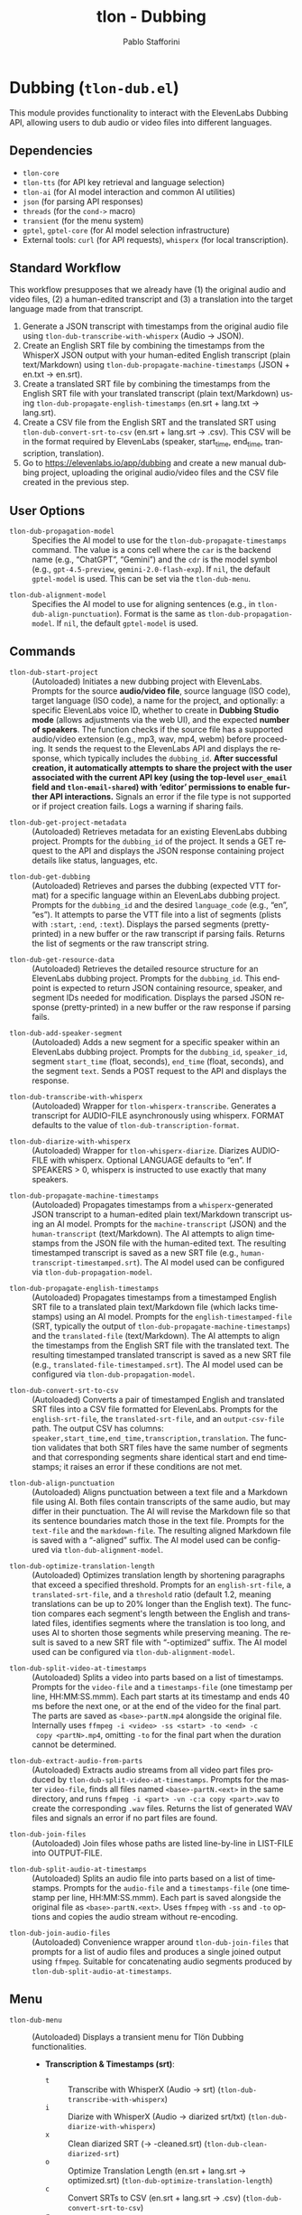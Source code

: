 #+title: tlon - Dubbing
#+author: Pablo Stafforini
#+EXCLUDE_TAGS: noexport
#+language: en
#+options: ':t toc:nil author:t email:t num:t
#+startup: content
#+texinfo_header: @set MAINTAINERSITE @uref{https://github.com/tlon-team/tlon,maintainer webpage}
#+texinfo_header: @set MAINTAINER Pablo Stafforini
#+texinfo_header: @set MAINTAINEREMAIL @email{pablo@tlon.team}
#+texinfo_header: @set MAINTAINERCONTACT @uref{mailto:pablo@tlon.team,contact the maintainer}
#+texinfo: @insertcopying
* Dubbing (=tlon-dub.el=)
:PROPERTIES:
:CUSTOM_ID: h:tlon-dub
:END:

This module provides functionality to interact with the ElevenLabs Dubbing API, allowing users to dub audio or video files into different languages.

** Dependencies
:PROPERTIES:
:CUSTOM_ID: h:tlon-dub-dependencies
:END:

+ =tlon-core=
+ =tlon-tts= (for API key retrieval and language selection)
+ =tlon-ai= (for AI model interaction and common AI utilities)
+ =json= (for parsing API responses)
+ =threads= (for the =cond->= macro)
+ =transient= (for the menu system)
+ =gptel=, =gptel-core= (for AI model selection infrastructure)
+ External tools: =curl= (for API requests), =whisperx= (for local transcription).

** Standard Workflow
:PROPERTIES:
:CUSTOM_ID: h:tlon-dub-workflow
:END:

This workflow presupposes that we already have (1) the original audio and video files, (2) a human-edited transcript and (3) a translation into the target language made from that transcript.

1. Generate a JSON transcript with timestamps from the original audio file using ~tlon-dub-transcribe-with-whisperx~ (Audio -> JSON).
2. Create an English SRT file by combining the timestamps from the WhisperX JSON output with your human-edited English transcript (plain text/Markdown) using ~tlon-dub-propagate-machine-timestamps~ (JSON + en.txt -> en.srt).
3. Create a translated SRT file by combining the timestamps from the English SRT file with your translated transcript (plain text/Markdown) using ~tlon-dub-propagate-english-timestamps~ (en.srt + lang.txt -> lang.srt).
4. Create a CSV file from the English SRT and the translated SRT using ~tlon-dub-convert-srt-to-csv~ (en.srt + lang.srt -> .csv). This CSV will be in the format required by ElevenLabs (speaker, start_time, end_time, transcription, translation).
5. Go to [[https://elevenlabs.io/app/dubbing]] and create a new manual dubbing project, uploading the original audio/video files and the CSV file created in the previous step.

** User Options
:PROPERTIES:
:CUSTOM_ID: h:tlon-dub-options
:END:

#+vindex: tlon-dub-propagation-model
+ ~tlon-dub-propagation-model~ :: Specifies the AI model to use for the ~tlon-dub-propagate-timestamps~ command. The value is a cons cell where the =car= is the backend name (e.g., "ChatGPT", "Gemini") and the =cdr= is the model symbol (e.g., =gpt-4.5-preview=, =gemini-2.0-flash-exp=). If =nil=, the default =gptel-model= is used. This can be set via the ~tlon-dub-menu~.
#+vindex: tlon-dub-alignment-model
+ ~tlon-dub-alignment-model~ :: Specifies the AI model to use for aligning sentences (e.g., in ~tlon-dub-align-punctuation~). Format is the same as ~tlon-dub-propagation-model~. If =nil=, the default =gptel-model= is used.

** Commands
:PROPERTIES:
:CUSTOM_ID: h:tlon-dub-commands
:END:

#+findex: tlon-dub-start-project
+ ~tlon-dub-start-project~ :: (Autoloaded) Initiates a new dubbing project with ElevenLabs. Prompts for the source *audio/video file*, source language (ISO code), target language (ISO code), a name for the project, and optionally: a specific ElevenLabs voice ID, whether to create in *Dubbing Studio mode* (allows adjustments via the web UI), and the expected *number of speakers*. The function checks if the source file has a supported audio/video extension (e.g., mp3, wav, mp4, webm) before proceeding. It sends the request to the ElevenLabs API and displays the response, which typically includes the =dubbing_id=. *After successful creation, it automatically attempts to share the project with the user associated with the current API key (using the top-level =user_email= field and =tlon-email-shared=) with 'editor' permissions to enable further API interactions.* Signals an error if the file type is not supported or if project creation fails. Logs a warning if sharing fails.

#+findex: tlon-dub-get-project-metadata
+ ~tlon-dub-get-project-metadata~ :: (Autoloaded) Retrieves metadata for an existing ElevenLabs dubbing project. Prompts for the =dubbing_id= of the project. It sends a GET request to the API and displays the JSON response containing project details like status, languages, etc.

#+findex: tlon-dub-get-dubbing
+ ~tlon-dub-get-dubbing~ :: (Autoloaded) Retrieves and parses the dubbing (expected VTT format) for a specific language within an ElevenLabs dubbing project. Prompts for the =dubbing_id= and the desired =language_code= (e.g., "en", "es"). It attempts to parse the VTT file into a list of segments (plists with =:start=, =:end=, =:text=). Displays the parsed segments (pretty-printed) in a new buffer or the raw transcript if parsing fails. Returns the list of segments or the raw transcript string.

#+findex: tlon-dub-get-resource-data
+ ~tlon-dub-get-resource-data~ :: (Autoloaded) Retrieves the detailed resource structure for an ElevenLabs dubbing project. Prompts for the =dubbing_id=. This endpoint is expected to return JSON containing resource, speaker, and segment IDs needed for modification. Displays the parsed JSON response (pretty-printed) in a new buffer or the raw response if parsing fails.

#+findex: tlon-dub-add-speaker-segment
+ ~tlon-dub-add-speaker-segment~ :: (Autoloaded) Adds a new segment for a specific speaker within an ElevenLabs dubbing project. Prompts for the =dubbing_id=, =speaker_id=, segment =start_time= (float, seconds), =end_time= (float, seconds), and the segment =text=. Sends a POST request to the API and displays the response.
#+findex: tlon-dub-transcribe-with-whisperx
+ ~tlon-dub-transcribe-with-whisperx~ :: (Autoloaded) Wrapper for ~tlon-whisperx-transcribe~. Generates a transcript for AUDIO-FILE asynchronously using whisperx. FORMAT defaults to the value of ~tlon-dub-transcription-format~.
#+findex: tlon-dub-diarize-with-whisperx
+ ~tlon-dub-diarize-with-whisperx~ :: (Autoloaded) Wrapper for ~tlon-whisperx-diarize~. Diarizes AUDIO-FILE with whisperx. Optional LANGUAGE defaults to "en". If SPEAKERS > 0, whisperx is instructed to use exactly that many speakers.
#+findex: tlon-dub-propagate-machine-timestamps
+ ~tlon-dub-propagate-machine-timestamps~ :: (Autoloaded) Propagates timestamps from a =whisperx=-generated JSON transcript to a human-edited plain text/Markdown transcript using an AI model. Prompts for the =machine-transcript= (JSON) and the =human-transcript= (text/Markdown). The AI attempts to align timestamps from the JSON file with the human-edited text. The resulting timestamped transcript is saved as a new SRT file (e.g., =human-transcript-timestamped.srt=). The AI model used can be configured via ~tlon-dub-propagation-model~.
#+findex: tlon-dub-propagate-english-timestamps
+ ~tlon-dub-propagate-english-timestamps~ :: (Autoloaded) Propagates timestamps from a timestamped English SRT file to a translated plain text/Markdown file (which lacks timestamps) using an AI model. Prompts for the =english-timestamped-file= (SRT, typically the output of ~tlon-dub-propagate-machine-timestamps~) and the =translated-file= (text/Markdown). The AI attempts to align the timestamps from the English SRT file with the translated text. The resulting timestamped translated transcript is saved as a new SRT file (e.g., =translated-file-timestamped.srt=). The AI model used can be configured via ~tlon-dub-propagation-model~.
#+findex: tlon-dub-convert-srt-to-csv
+ ~tlon-dub-convert-srt-to-csv~ :: (Autoloaded) Converts a pair of timestamped English and translated SRT files into a CSV file formatted for ElevenLabs. Prompts for the =english-srt-file=, the =translated-srt-file=, and an =output-csv-file= path. The output CSV has columns: =speaker,start_time,end_time,transcription,translation=. The function validates that both SRT files have the same number of segments and that corresponding segments share identical start and end timestamps; it raises an error if these conditions are not met.

#+findex: tlon-dub-align-punctuation
+ ~tlon-dub-align-punctuation~ :: (Autoloaded) Aligns punctuation between a text file and a Markdown file using AI. Both files contain transcripts of the same audio, but may differ in their punctuation. The AI will revise the Markdown file so that its sentence boundaries match those in the text file. Prompts for the =text-file= and the =markdown-file=. The resulting aligned Markdown file is saved with a "-aligned" suffix. The AI model used can be configured via ~tlon-dub-alignment-model~.

#+findex: tlon-dub-optimize-translation-length
+ ~tlon-dub-optimize-translation-length~ :: (Autoloaded) Optimizes translation length by shortening paragraphs that exceed a specified threshold. Prompts for an =english-srt-file=, a =translated-srt-file=, and a =threshold= ratio (default 1.2, meaning translations can be up to 20% longer than the English text). The function compares each segment's length between the English and translated files, identifies segments where the translation is too long, and uses AI to shorten those segments while preserving meaning. The result is saved to a new SRT file with "-optimized" suffix. The AI model used can be configured via ~tlon-dub-alignment-model~.

#+findex: tlon-dub-split-video-at-timestamps
+ ~tlon-dub-split-video-at-timestamps~ :: (Autoloaded) Splits a video into
  parts based on a list of timestamps. Prompts for the =video-file= and a
  =timestamps-file= (one timestamp per line, HH:MM:SS.mmm). Each part starts at
  its timestamp and ends 40 ms before the next one, or at the end of the video
  for the final part. The parts are saved as =<base>-partN.mp4= alongside the
  original file. Internally uses =ffmpeg -i <video> -ss <start> -to <end> -c
  copy <partN>.mp4=, omitting =-to= for the final part when the duration cannot
  be determined.

#+findex: tlon-dub-extract-audio-from-parts
+ ~tlon-dub-extract-audio-from-parts~ :: (Autoloaded) Extracts audio streams from all video part files produced by ~tlon-dub-split-video-at-timestamps~. Prompts for the master =video-file=, finds all files named =<base>-partN.<ext>= in the same directory, and runs =ffmpeg -i <part> -vn -c:a copy <part>.wav= to create the corresponding =.wav= files. Returns the list of generated WAV files and signals an error if no part files are found.

#+findex: tlon-dub-join-files
+ ~tlon-dub-join-files~ :: (Autoloaded) Join files whose paths are listed line-by-line in LIST-FILE into OUTPUT-FILE.

#+findex: tlon-dub-split-audio-at-timestamps
+ ~tlon-dub-split-audio-at-timestamps~ :: (Autoloaded) Splits an audio file into parts based on a list of timestamps. Prompts for the =audio-file= and a =timestamps-file= (one timestamp per line, HH:MM:SS.mmm). Each part is saved alongside the original file as =<base>-partN.<ext>=. Uses =ffmpeg= with =-ss= and =-to= options and copies the audio stream without re-encoding.

#+findex: tlon-dub-join-audio-files
+ ~tlon-dub-join-audio-files~ :: (Autoloaded) Convenience wrapper around ~tlon-dub-join-files~ that prompts for a list of audio files and produces a single joined output using =ffmpeg=. Suitable for concatenating audio segments produced by ~tlon-dub-split-audio-at-timestamps~.

** Menu
:PROPERTIES:
:CUSTOM_ID: h:tlon-dub-menu
:END:

#+findex: tlon-dub-menu
+ ~tlon-dub-menu~ :: (Autoloaded) Displays a transient menu for Tlön Dubbing functionalities.
  + *Transcription & Timestamps (srt)*:
    + =t= :: Transcribe with WhisperX (Audio -> srt) (~tlon-dub-transcribe-with-whisperx~)
    + =i= :: Diarize with WhisperX (Audio -> diarized srt/txt) (~tlon-dub-diarize-with-whisperx~)
    + =x= :: Clean diarized SRT (-> -cleaned.srt) (~tlon-dub-clean-diarized-srt~)
    + =o= :: Optimize Translation Length (en.srt + lang.srt -> optimized.srt) (~tlon-dub-optimize-translation-length~)
    + =c= :: Convert SRTs to CSV (en.srt + lang.srt -> .csv) (~tlon-dub-convert-srt-to-csv~)
    + =r= :: Resegment SRT (speaker/min-30s) (~tlon-dub-resegment-srt~)
    + =p= :: Split video by timestamps (video + txt -> parts)
      (~tlon-dub-split-video-at-timestamps~)
    + =u= :: Extract audio from parts (parts.mp4 -> parts.wav)
      (~tlon-dub-extract-audio-from-parts~)
  + *ElevenLabs API*:
    + =s= :: Start New Dubbing Project (~tlon-dub-start-project~)
    + =d= :: Get Project Metadata (~tlon-dub-get-project-metadata~)
    + =g= :: Get Dubbing Transcript (VTT) (~tlon-dub-get-dubbing~)
    + =R= :: Get Resource Data (~tlon-dub-get-resource-data~)
    + =A= :: Add Speaker Segment (~tlon-dub-add-speaker-segment~)
  + *Options*:
    + =-m= :: Propagation model (~tlon-dub-infix-select-propagation-model~)
    + =-a= :: Alignment model (~tlon-dub-infix-select-alignment-model~)
    + =-f= :: Transcription format (~tlon-dub-infix-select-transcription-format~)

** Internal Functions and Variables
:PROPERTIES:
:CUSTOM_ID: h:tlon-dub-internals
:END:

*** Helper Functions
:PROPERTIES:
:CUSTOM_ID: h:tlon-dub-helpers
:END:
#+findex: tlon-dub--get-content-type
+ ~tlon-dub--get-content-type~ :: Takes a filename and returns the corresponding MIME content type string (e.g., ="audio/mpeg"=, ="video/webm"=) based on its file extension. Returns =nil= if the extension is not recognized or not suitable for the dubbing API (e.g., text files).
#+findex: tlon-dub--parse-vtt
+ ~tlon-dub--parse-vtt~ :: Parses a string containing VTT transcript data. Returns a list of plists, where each plist represents a segment and contains =:start= (string), =:end= (string), and =:text= (string) keys. Returns nil or an incomplete list if parsing fails.
#+findex: tlon-dub-convert-vtt-to-csv
+ ~tlon-dub-convert-vtt-to-csv~ :: Converts a VTT file (in the complex format with headers, blank lines, tagged text, and duplicated entries) to a CSV file suitable for ElevenLabs.
#+findex: tlon-dub--parse-srt
+ ~tlon-dub--parse-srt~ :: Parses an SRT =file= and returns a list of segments. Each segment is a plist with =:start= (string, "HH:MM:SS,mmm"), =:end= (string, "HH:MM:SS,mmm"), and =:text= (string) keys. Handles optional segment numbers, optional paragraph numbers that may precede the timestamp line, and CR/LF line endings. Returns =nil= if parsing fails or the file is empty.
#+findex: tlon-dub--csv-escape-string
+ ~tlon-dub--csv-escape-string~ :: Escapes a =str= for CSV output by doubling any internal double quotes and then enclosing the entire string in double quotes.
#+findex: tlon-dub--share-project-with-self
+ ~tlon-dub--share-project-with-self~ :: (Internal) Shares a given resource ID (dubbing project ID) with the *user associated with the current API key* (using the top-level =user_email= field in the JSON payload and the email stored in =tlon-email-shared=) granting the "editor" role. Called automatically after project creation. Returns =t= on success, =nil= on failure.

*** Constants
:PROPERTIES:
:CUSTOM_ID: h:tlon-dub-constants
:END:
#+vindex: tlon-dub-api-base-url
+ ~tlon-dub-api-base-url~ :: The base URL for the ElevenLabs v1 API ("https://api.elevenlabs.io/v1").
#+vindex: tlon-dub-start-project-endpoint
+ ~tlon-dub-start-project-endpoint~ :: The specific API endpoint used for creating a new dubbing project ("/dubbing").
#+vindex: tlon-dub-get-project-metadata-endpoint
+ ~tlon-dub-get-project-metadata-endpoint~ :: The API endpoint format string used for retrieving metadata about a specific dubbing project ("/dubbing/%s"). Requires the =dubbing_id= to be formatted into the string.
#+vindex: tlon-dub-get-dubbing-endpoint
+ ~tlon-dub-get-dubbing-endpoint~ :: The API endpoint format string used for retrieving the dubbing of a project for a specific language ("/dubbing/%s/transcript/%s"). Requires the =dubbing_id= and =language_code= to be formatted into the string.
#+vindex: tlon-dub-get-resource-data-endpoint
+ ~tlon-dub-get-resource-data-endpoint~ :: The API endpoint format string used for retrieving the detailed resource structure of a dubbing project ("/dubbing/resource/%s"). Requires the =dubbing_id= to be formatted into the string.
#+vindex: tlon-dub-share-resource-endpoint
+ ~tlon-dub-share-resource-endpoint~ :: The API endpoint format string used for sharing a workspace resource ("/workspace/resources/%s/share"). Requires the =resource_id= (which is the =dubbing_id= for dubbing projects) to be formatted into the string.
#+vindex: tlon-dub-add-speaker-segment-endpoint
+ ~tlon-dub-add-speaker-segment-endpoint~ :: The API endpoint format string used for adding a segment to a specific speaker within a dubbing project ("/dubbing/resource/%s/speaker/%s/segment"). Requires the =dubbing_id= and =speaker_id= to be formatted into the string.
#+vindex: tlon-dub--vtt-timestamp-line
+ ~tlon-dub--vtt-timestamp-line~ :: Regexp to match a VTT timestamp line and capture start and end times (e.g., "00:00:00.240 --> 00:00:01.750"). Uses POSIX character classes.
#+vindex: tlon-dub--vtt-timestamp-marker
+ ~tlon-dub--vtt-timestamp-marker~ :: Regexp to identify the beginning of a VTT timestamp line (e.g., "00:00:00.240 -->"). Uses POSIX character classes.
#+vindex: tlon-dub--blank-line-regex
+ ~tlon-dub--blank-line-regex~ :: Regexp to match a blank or whitespace-only line.
#+vindex: tlon-dub-propagate-machine-timestamps-prompt
+ ~tlon-dub-propagate-machine-timestamps-prompt~ :: The prompt template used to instruct an AI model on how to propagate timestamps from a WhisperX JSON transcript to a human-edited plain text/Markdown transcript, outputting an SRT file.
#+vindex: tlon-dub-propagate-english-timestamps-prompt
+ ~tlon-dub-propagate-english-timestamps-prompt~ :: The prompt template used to instruct an AI model on how to propagate timestamps from a timestamped English SRT file to a non-timestamped translated plain text/Markdown file, outputting an SRT file.
#+vindex: tlon-dub-align-punctuation-prompt
+ ~tlon-dub-align-punctuation-prompt~ :: The prompt template used to instruct an AI model on how to align punctuation between a text file and a Markdown file, ensuring that sentence boundaries in the Markdown file match those in the text file.
#+vindex: tlon-dub-shorten-translation-prompt
+ ~tlon-dub-shorten-translation-prompt~ :: The prompt template used to instruct an AI model on how to shorten a translated paragraph by a specified percentage while preserving its meaning and maintaining natural flow.
#+vindex: tlon-dub--srt-timestamp-regex
+ ~tlon-dub--srt-timestamp-regex~ :: Regexp to match an SRT timestamp line (e.g., "00:00:00,031 --> 00:00:06,360") and capture start and end times.
